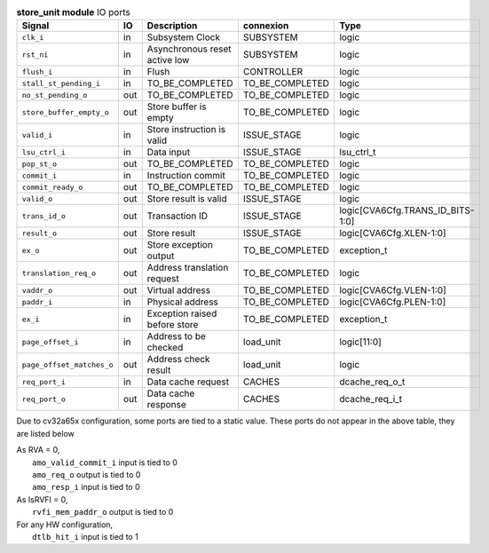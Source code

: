 ..
   Copyright 2024 Thales DIS France SAS
   Licensed under the Solderpad Hardware License, Version 2.1 (the "License");
   you may not use this file except in compliance with the License.
   SPDX-License-Identifier: Apache-2.0 WITH SHL-2.1
   You may obtain a copy of the License at https://solderpad.org/licenses/

   Original Author: Jean-Roch COULON - Thales

.. _CVA6_store_unit_ports:

.. list-table:: **store_unit module** IO ports
   :header-rows: 1

   * - Signal
     - IO
     - Description
     - connexion
     - Type

   * - ``clk_i``
     - in
     - Subsystem Clock
     - SUBSYSTEM
     - logic

   * - ``rst_ni``
     - in
     - Asynchronous reset active low
     - SUBSYSTEM
     - logic

   * - ``flush_i``
     - in
     - Flush
     - CONTROLLER
     - logic

   * - ``stall_st_pending_i``
     - in
     - TO_BE_COMPLETED
     - TO_BE_COMPLETED
     - logic

   * - ``no_st_pending_o``
     - out
     - TO_BE_COMPLETED
     - TO_BE_COMPLETED
     - logic

   * - ``store_buffer_empty_o``
     - out
     - Store buffer is empty
     - TO_BE_COMPLETED
     - logic

   * - ``valid_i``
     - in
     - Store instruction is valid
     - ISSUE_STAGE
     - logic

   * - ``lsu_ctrl_i``
     - in
     - Data input
     - ISSUE_STAGE
     - lsu_ctrl_t

   * - ``pop_st_o``
     - out
     - TO_BE_COMPLETED
     - TO_BE_COMPLETED
     - logic

   * - ``commit_i``
     - in
     - Instruction commit
     - TO_BE_COMPLETED
     - logic

   * - ``commit_ready_o``
     - out
     - TO_BE_COMPLETED
     - TO_BE_COMPLETED
     - logic

   * - ``valid_o``
     - out
     - Store result is valid
     - ISSUE_STAGE
     - logic

   * - ``trans_id_o``
     - out
     - Transaction ID
     - ISSUE_STAGE
     - logic[CVA6Cfg.TRANS_ID_BITS-1:0]

   * - ``result_o``
     - out
     - Store result
     - ISSUE_STAGE
     - logic[CVA6Cfg.XLEN-1:0]

   * - ``ex_o``
     - out
     - Store exception output
     - TO_BE_COMPLETED
     - exception_t

   * - ``translation_req_o``
     - out
     - Address translation request
     - TO_BE_COMPLETED
     - logic

   * - ``vaddr_o``
     - out
     - Virtual address
     - TO_BE_COMPLETED
     - logic[CVA6Cfg.VLEN-1:0]

   * - ``paddr_i``
     - in
     - Physical address
     - TO_BE_COMPLETED
     - logic[CVA6Cfg.PLEN-1:0]

   * - ``ex_i``
     - in
     - Exception raised before store
     - TO_BE_COMPLETED
     - exception_t

   * - ``page_offset_i``
     - in
     - Address to be checked
     - load_unit
     - logic[11:0]

   * - ``page_offset_matches_o``
     - out
     - Address check result
     - load_unit
     - logic

   * - ``req_port_i``
     - in
     - Data cache request
     - CACHES
     - dcache_req_o_t

   * - ``req_port_o``
     - out
     - Data cache response
     - CACHES
     - dcache_req_i_t

Due to cv32a65x configuration, some ports are tied to a static value. These ports do not appear in the above table, they are listed below

| As RVA = 0,
|   ``amo_valid_commit_i`` input is tied to 0
|   ``amo_req_o`` output is tied to 0
|   ``amo_resp_i`` input is tied to 0
| As IsRVFI = 0,
|   ``rvfi_mem_paddr_o`` output is tied to 0
| For any HW configuration,
|   ``dtlb_hit_i`` input is tied to 1

